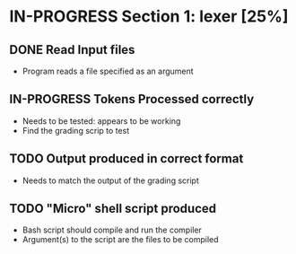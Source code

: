 #+TODO: TODO IN-PROGRESS WAITING DONE

* IN-PROGRESS Section 1: lexer [25%]
** DONE Read Input files
   + Program reads a file specified as an argument
** IN-PROGRESS Tokens Processed correctly
   + Needs to be tested: appears to be working
   + Find the grading scrip to test
** TODO Output produced in correct format
   + Needs to match the output of the grading script
   
** TODO "Micro" shell script produced
   + Bash script should compile and run the compiler
   + Argument(s) to the script are the files to be compiled